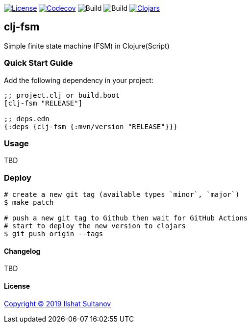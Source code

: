 image:https://img.shields.io/github/license/mashape/apistatus.svg[License,link=LICENSE]
image:https://codecov.io/gh/just-sultanov/clj-fsm/branch/master/graph/badge.svg[Codecov,link=https://codecov.io/gh/just-sultanov/clj-fsm]
image:https://github.com/just-sultanov/clj-fsm/workflows/build/badge.svg[Build]
image:https://github.com/just-sultanov/clj-fsm/workflows/deploy/badge.svg[Build]
image:https://img.shields.io/clojars/v/clj-fsm.svg[Clojars, link=https://clojars.org/clj-fsm]

== clj-fsm

Simple finite state machine (FSM) in Clojure(Script)

=== Quick Start Guide

Add the following dependency in your project:

[source,clojure]
----
;; project.clj or build.boot
[clj-fsm "RELEASE"]

;; deps.edn
{:deps {clj-fsm {:mvn/version "RELEASE"}}}

----

=== Usage

TBD

=== Deploy

[source,bash]
----
# create a new git tag (available types `minor`, `major`)
$ make patch

# push a new git tag to Github then wait for GitHub Actions
# start to deploy the new version to clojars
$ git push origin --tags
----

==== Changelog

TBD

==== License

link:LICENSE[Copyright © 2019 Ilshat Sultanov]
